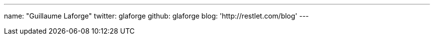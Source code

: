 ---
name: "Guillaume Laforge"
twitter: glaforge
github: glaforge
blog: 'http://restlet.com/blog'
---
